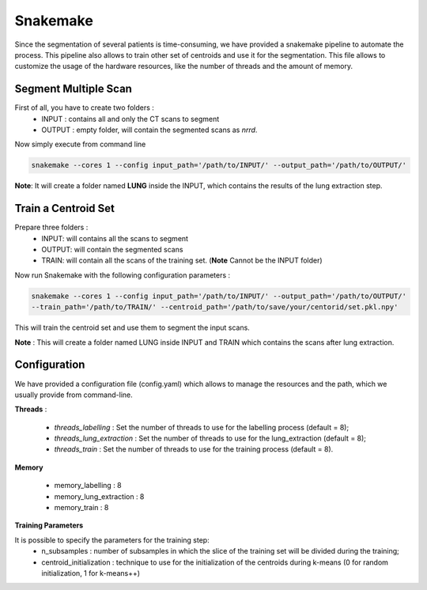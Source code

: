 Snakemake
=========

Since the segmentation of several patients is time-consuming, we have provided a
snakemake pipeline to automate the process. This pipeline also allows to train
other set of centroids and use it for the segmentation. This file allows to
customize the usage of the hardware resources, like the number of threads and the
amount of memory.

Segment Multiple Scan
---------------------

First of all, you have to create two folders :
  - INPUT : contains all and only the CT scans to segment
  - OUTPUT : empty folder, will contain the segmented scans as *nrrd*.

Now simply execute from command line

.. code-block:: bash

  snakemake --cores 1 --config input_path='/path/to/INPUT/' --output_path='/path/to/OUTPUT/'

**Note**: It will create a folder named **LUNG** inside the INPUT, which
contains the results of the lung extraction step.

Train a Centroid Set
--------------------

Prepare three folders :
  - INPUT: will contains all the scans to segment
  - OUTPUT: will contain the segmented scans
  - TRAIN: will contain all the scans of the training set. (**Note** Cannot be the INPUT folder)

Now run Snakemake with the following configuration parameters :

.. code-block:: bash

  snakemake --cores 1 --config input_path='/path/to/INPUT/' --output_path='/path/to/OUTPUT/'
  --train_path='/path/to/TRAIN/' --centroid_path='/path/to/save/your/centorid/set.pkl.npy'

This will train the centroid set and use them to segment the input scans.

**Note** : This will create a folder named LUNG inside INPUT and TRAIN which
contains the scans after lung extraction.

Configuration
-------------

We have provided a configuration file (config.yaml) which allows to manage the
resources and the path, which we usually provide from command-line.

**Threads** :

  - *threads_labelling* : Set the number of threads to use for the labelling process (default = 8);

  - *threads_lung_extraction* : Set the number of threads to use for the lung_extraction (default = 8);

  - *threads_train* : Set the number of threads to use for the training process (default = 8).

**Memory**

  - memory_labelling : 8
  - memory_lung_extraction : 8
  - memory_train : 8

**Training Parameters**

It is possible to specify the parameters for the training step:
   - n_subsamples : number of subsamples in which the slice of the training set  will be divided during the training;
   - centroid_initialization : technique to use for the initialization of the centroids during k-means (0 for random initialization, 1 for k-means++)
